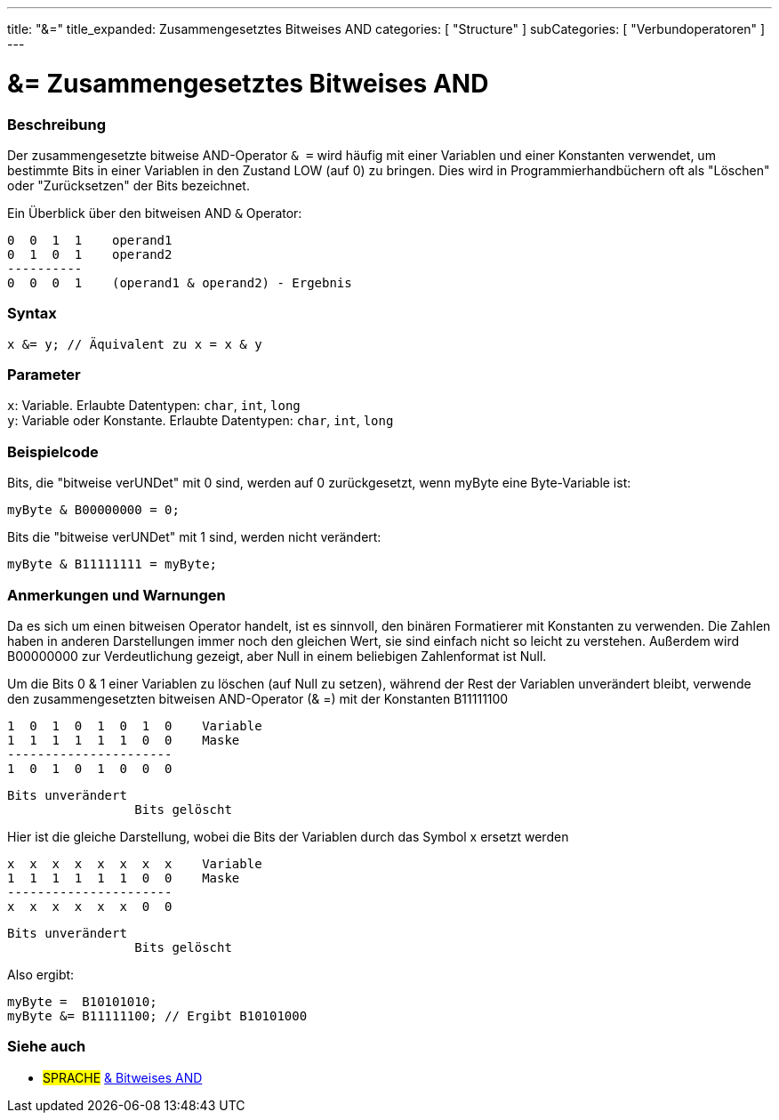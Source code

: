---
title: "&="
title_expanded: Zusammengesetztes Bitweises AND
categories: [ "Structure" ]
subCategories: [ "Verbundoperatoren" ]
---





= &= Zusammengesetztes Bitweises AND


// OVERVIEW SECTION STARTS
[#overview]
--

[float]
=== Beschreibung
Der zusammengesetzte bitweise AND-Operator `& =` wird häufig mit einer Variablen und einer Konstanten verwendet, um bestimmte Bits in einer Variablen in den Zustand LOW (auf 0) zu bringen.
Dies wird in Programmierhandbüchern oft als "Löschen" oder "Zurücksetzen" der Bits bezeichnet.
[%hardbreaks]

Ein Überblick über den bitweisen AND `&` Operator:

   0  0  1  1    operand1
   0  1  0  1    operand2
   ----------
   0  0  0  1    (operand1 & operand2) - Ergebnis
[%hardbreaks]

[float]
=== Syntax
`x &= y; // Äquivalent zu x = x & y`


[float]
=== Parameter
`x`: Variable. Erlaubte Datentypen: `char`, `int`, `long` +
`y`: Variable oder Konstante. Erlaubte Datentypen: `char`, `int`, `long`


--
// OVERVIEW SECTION ENDS



// HOW TO USE SECTION STARTS
[#howtouse]
--

[float]
=== Beispielcode
Bits, die "bitweise verUNDet" mit 0 sind, werden auf 0 zurückgesetzt, wenn myByte eine Byte-Variable ist:

[source,arduino]
----
myByte & B00000000 = 0;
----

Bits die "bitweise verUNDet" mit 1 sind, werden nicht verändert:

[source,arduino]
----
myByte & B11111111 = myByte;
----
[%hardbreaks]

[float]
=== Anmerkungen und Warnungen
Da es sich um einen bitweisen Operator handelt, ist es sinnvoll, den binären Formatierer mit Konstanten zu verwenden.
Die Zahlen haben in anderen Darstellungen immer noch den gleichen Wert, sie sind einfach nicht so leicht zu verstehen.
Außerdem wird B00000000 zur Verdeutlichung gezeigt, aber Null in einem beliebigen Zahlenformat ist Null.

Um die Bits 0 & 1 einer Variablen zu löschen (auf Null zu setzen), während der Rest der Variablen unverändert bleibt,
verwende den zusammengesetzten bitweisen AND-Operator (& =) mit der Konstanten B11111100

   1  0  1  0  1  0  1  0    Variable
   1  1  1  1  1  1  0  0    Maske
   ----------------------
   1  0  1  0  1  0  0  0

    Bits unverändert
                     Bits gelöscht

Hier ist die gleiche Darstellung, wobei die Bits der Variablen durch das Symbol x ersetzt werden

   x  x  x  x  x  x  x  x    Variable
   1  1  1  1  1  1  0  0    Maske
   ----------------------
   x  x  x  x  x  x  0  0

    Bits unverändert
                     Bits gelöscht

Also ergibt:
[source,arduino]
----
myByte =  B10101010;
myByte &= B11111100; // Ergibt B10101000
----

[%hardbreaks]

--
// HOW TO USE SECTION ENDS




// SEE ALSO SECTION BEGINS
[#see_also]
--

[float]
=== Siehe auch

[role="language"]
* #SPRACHE#  link:../../bitwise-operators/bitwiseand[& Bitweises AND]

--
// SEE ALSO SECTION ENDS
